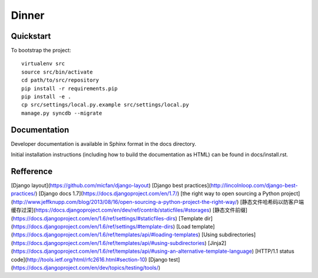 .. 

Dinner
======================

Quickstart
----------

To bootstrap the project::

    virtualenv src
    source src/bin/activate
    cd path/to/src/repository
    pip install -r requirements.pip
    pip install -e .
    cp src/settings/local.py.example src/settings/local.py
    manage.py syncdb --migrate

Documentation
-------------

Developer documentation is available in Sphinx format in the docs directory.

Initial installation instructions (including how to build the documentation as
HTML) can be found in docs/install.rst.

Refference
-------------
[Django layout](https://github.com/micfan/django-layout) 
[Django best practices](http://lincolnloop.com/django-best-practices/) 
[Django docs 1.7](https://docs.djangoproject.com/en/1.7/) 
[the right way to open sourcing a Python project](http://www.jeffknupp.com/blog/2013/08/16/open-sourcing-a-python-project-the-right-way/) 
[静态文件哈希码以防客户端缓存过深](https://docs.djangoproject.com/en/dev/ref/contrib/staticfiles/#storages) 
[静态文件前缀](https://docs.djangoproject.com/en/1.6/ref/settings/#staticfiles-dirs) 
[Template dir](https://docs.djangoproject.com/en/1.6/ref/settings/#template-dirs) 
[Load template](https://docs.djangoproject.com/en/1.6/ref/templates/api/#loading-templates) 
[Using subdirectories](https://docs.djangoproject.com/en/1.6/ref/templates/api/#using-subdirectories) 
[Jinja2](https://docs.djangoproject.com/en/1.6/ref/templates/api/#using-an-alternative-template-language) 
[HTTP/1.1 status code](http://tools.ietf.org/html/rfc2616.html#section-10)
[Django test](https://docs.djangoproject.com/en/dev/topics/testing/tools/) 

